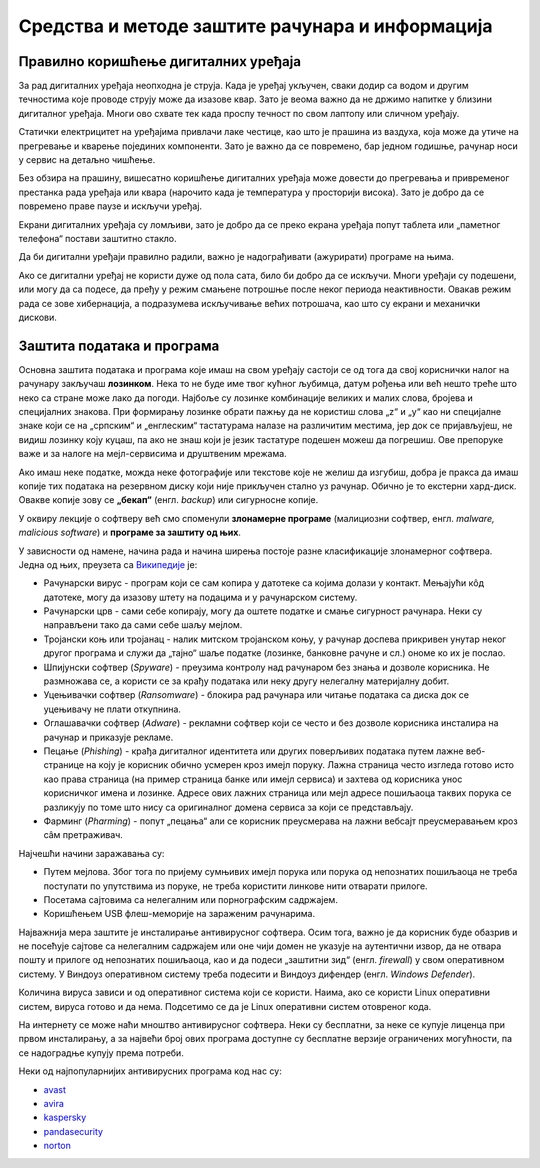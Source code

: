 Средства и методе заштите рачунара и информација
================================================



Правилно коришћење дигиталних уређаја
-------------------------------------

За рад дигиталних уређаја неопходна је струја. Када је уређај укључен, сваки додир са водом и другим течностима које проводе струју може да изазове квар. Зато је веома важно да не држимо напитке у близини дигиталног уређаја. Многи ово схвате тек када проспу течност по свом лаптопу или сличном уређају.

Статички електрицитет на уређајима привлачи лаке честице, као што је прашина из ваздуха, која може да утиче на прегревање и кварење појединих компоненти. Зато је важно да се повремено, бар једном годишње, рачунар носи у сервис на детаљно чишћење.

Без обзира на прашину, вишесатно коришћење дигиталних уређаја може довести до прегревања и привременог престанка рада уређаја или квара (нарочито када је температура у просторији висока). Зато је добро да се повремено праве паузе и искључи уређај. 

Екрани дигиталних уређаја су ломљиви, зато је добро да се преко екрана уређаја попут таблета или „паметног телефона“ постави заштитно стакло.

Да би дигитални уређаји правилно радили, важно је надограђивати (ажурирати) програме на њима.

Ако се дигитални уређај не користи дуже од пола сата, било би добро да се искључи. Многи уређаји су подешени, или могу да са подесе, да пређу у режим смањене потрошње после неког периода неактивности. Овакав режим рада се зове хибернација, а подразумева искључивање већих потрошача, као што су екрани и механички дискови.

Заштита података и програма
---------------------------

Основна заштита података и програма које имаш на свом уређају састоји се од тога да свој кориснички налог на рачунару закључаш **лозинком**. Нека то не буде име твог кућног љубимца, датум рођења или већ нешто треће што неко са стране може лако да погоди. Најбоље су лозинке комбинације великих и малих слова, бројева и специјалних знакова. При формирању лозинке обрати пажњу да не користиш слова „z“ и „y“ као ни специјалне знаке који се на „српским“ и „енглеским“ тастатурама налазе на различитим местима, јер док се пријављујеш, не видиш лозинку коју куцаш, па ако не знаш који је језик тастатуре подешен можеш да погрешиш. Ове препоруке важе и за налоге на мејл-сервисима и друштвеним мрежама.

Ако имаш неке податке, можда неке фотографије или текстове које не желиш да изгубиш, добра је пракса да имаш копије тих података на резервном диску који није прикључен стално уз рачунар. Обично је то екстерни хард-диск. Овакве копије зову се **„бекап“** (енгл. *backup*) или сигурносне копије.

У оквиру лекције о софтверу већ смо споменули **злонамерне програме** (малициозни софтвер, енгл. *malware, malicious software*) и **програмe за заштиту од њих**. 

У зависности од намене, начина рада и начина ширења постоје разне класификације злонамерног софтвера. Једна од њих, преузета са `Википедије <https://sr.wikipedia.org/sr-ec/%D0%97%D0%BB%D0%BE%D0%BD%D0%B0%D0%BC%D0%B5%D1%80%D0%B0%D0%BD_%D1%81%D0%BE%D1%84%D1%82%D0%B2%D0%B5%D1%80>`_ је:

- Рачунарски вирус - програм који се сам копира у датотеке са којима долази у контакт. Мењајући кôд датотеке, могу да изазову штету на подацима и у рачунарском систему.
- Рачунарски црв - сами себе копирају, могу да оштете податке и смање сигурност рачунара. Неки су направљени тако да сами себе шаљу мејлом.
- Тројански коњ или тројанац - налик митском тројанском коњу, у рачунар доспева прикривен унутар неког другог програма и служи да „тајно“ шаље податке (лозинке, банковне рачуне и сл.) ономе ко их је послао.
- Шпијунски софтвер (*Spyware*) - преузима контролу над рачунаром без знања и дозволе корисника. Не размножава се, а користи се за крађу података или неку другу нелегалну материјалну добит.
- Уцењивачки софтвер (*Ransomware*) - блокира рад рачунара или читање података са диска док се уцењивачу не плати откупнина.
- Оглашавачки софтвер (*Adware*) - рекламни софтвер који се често и без дозволе корисника инсталира на рачунар и приказује рекламе.
- Пецање (*Phishing*) - крађа дигиталног идентитета или других поверљивих података путем лажне веб-странице на коју је корисник обично усмерен кроз имејл поруку. Лажна страница често изгледа готово исто као права страница (на пример страница банке или имејл сервиса) и захтева од корисника унос корисничког имена и лозинке. Адресе ових лажних страница или мејл адресе пошиљаоца таквих порука се разликују по томе што нису са оригиналног домена сервиса за који се представљају.
- Фарминг (*Pharming*) -  попут „пецања“ али се корисник преусмерава на лажни вебсајт преусмеравањем кроз сâм претраживач.

Најчешћи начини заражавања су:

- Путем мејлова. Због тога по пријему сумњивих имејл порука или порука од непознатих пошиљаоца не треба поступати по упутствима из поруке, не треба користити линкове нити отварати прилоге.
- Посетама сајтовима са нелегалним или порнографским садржајем.
- Коришћењем USB флеш-меморије на зараженим рачунарима. 



Најважнија мера заштите је инсталирање антивирусног софтвера. Осим тога, важно је да корисник буде обазрив и не посећује сајтове са нелегалним садржајем или оне чији домен не указује на аутентични извор, да не отвара пошту и прилоге од непознатих пошиљаоца, као и да подеси „заштитни зид“ (енгл. *firewall*) у свом оперативном систему. У Виндоуз оперативном систему треба подесити и Виндоуз дифендер (енгл. *Windows Defender*).

Количина вируса зависи и од оперативног система који се користи. Наима, ако се користи Linux оперативни систем, вируса готово и да нема. Подсетимо се да је Linux  оперативни систем отовреног кода. 

На интернету се може наћи мноштво антивирусног софтвера. Неки су бесплатни, за неке се купује лиценца при првом инсталирању, а за највећи број ових програма доступне су бесплатне верзије ограничених могућности, па се надоградње купују према потреби. 

Неки од најпопуларнијих антивирусних програма код нас су: 

- `avast <https://avast.com>`_   
- `avira <https://avira.com>`_  
- `kaspersky <https://kaspersky.com>`_  
- `pandasecurity <https://pandasecurity.com>`_   
- `norton <https://norton.com>`_ 
